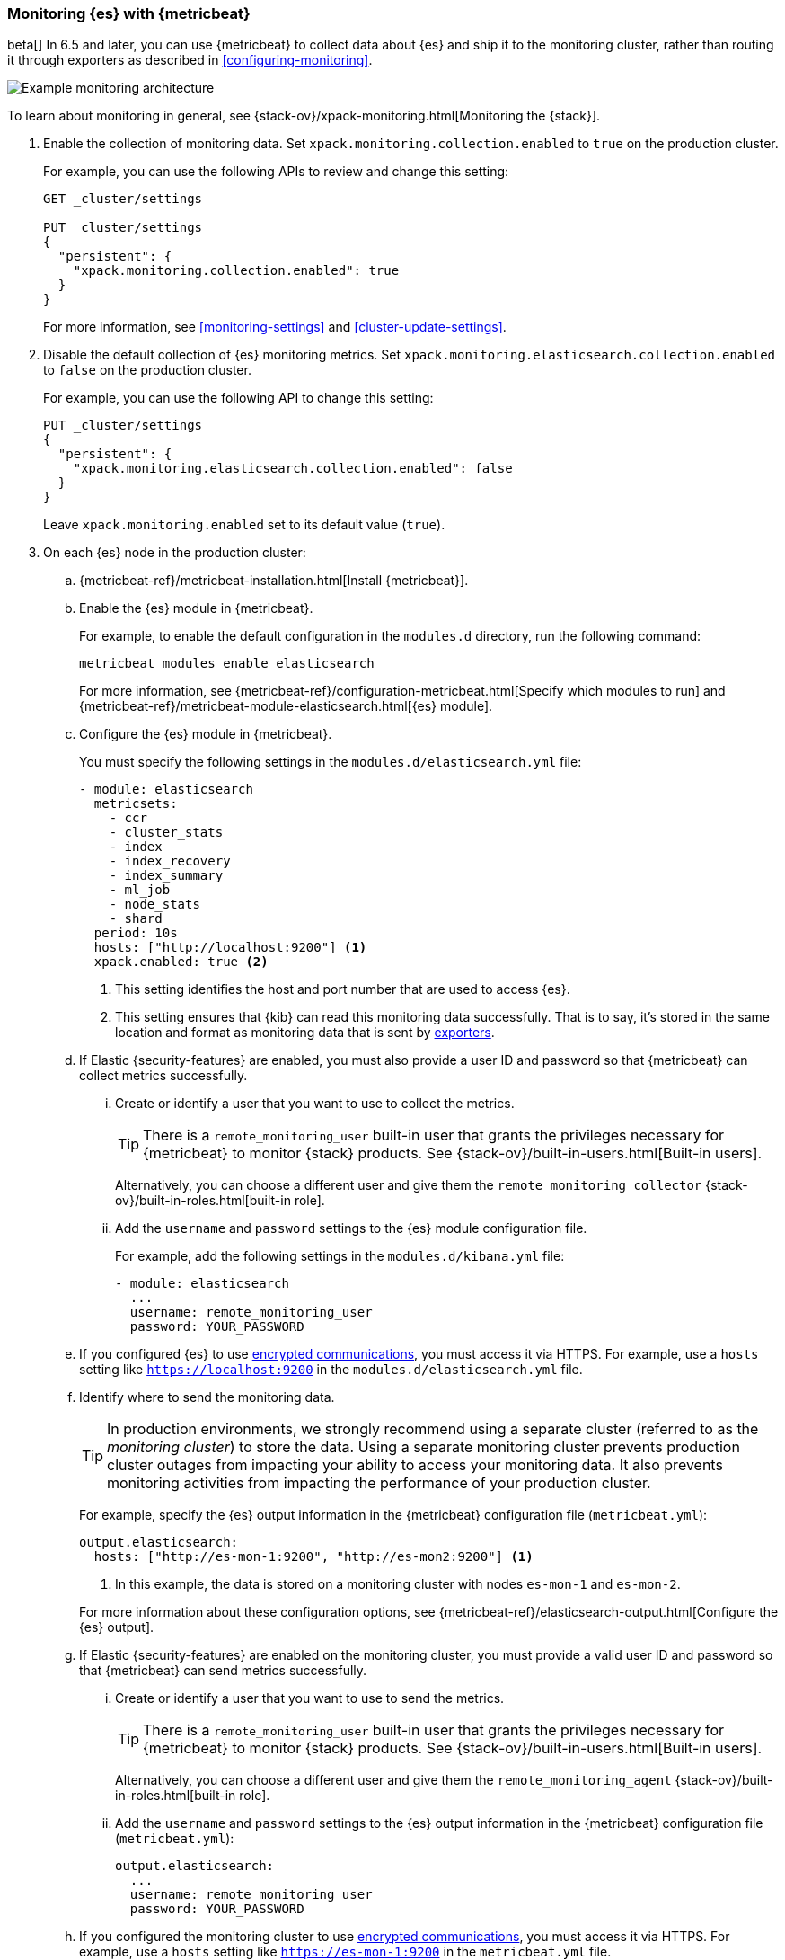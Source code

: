 [role="xpack"]
[testenv="gold"]
[[configuring-metricbeat]]
=== Monitoring {es} with {metricbeat}

beta[] In 6.5 and later, you can use {metricbeat} to collect data about {es} 
and ship it to the monitoring cluster, rather than routing it through exporters 
as described in <<configuring-monitoring>>. 

image::monitoring/images/metricbeat.png[Example monitoring architecture]

To learn about monitoring in general, see 
{stack-ov}/xpack-monitoring.html[Monitoring the {stack}]. 

. Enable the collection of monitoring data. Set 
`xpack.monitoring.collection.enabled` to `true` on the production cluster. +
+ 
--
For example, you can use the following APIs to review and change this setting:

[source,js]
----------------------------------
GET _cluster/settings

PUT _cluster/settings
{
  "persistent": {
    "xpack.monitoring.collection.enabled": true
  }
}
----------------------------------
// CONSOLE

For more information, see <<monitoring-settings>> and <<cluster-update-settings>>.
--

. Disable the default collection of {es} monitoring metrics. Set 
`xpack.monitoring.elasticsearch.collection.enabled` to `false` on the production 
cluster. +
+ 
--
For example, you can use the following API to change this setting:

[source,js]
----------------------------------
PUT _cluster/settings
{
  "persistent": {
    "xpack.monitoring.elasticsearch.collection.enabled": false
  }
}
----------------------------------
// CONSOLE

Leave `xpack.monitoring.enabled` set to its default value (`true`). 
--

. On each {es} node in the production cluster:

.. {metricbeat-ref}/metricbeat-installation.html[Install {metricbeat}].

.. Enable the {es} module in {metricbeat}. +
+
--
For example, to enable the default configuration in the `modules.d` directory, 
run the following command:

["source","sh",subs="attributes,callouts"]
----------------------------------------------------------------------
metricbeat modules enable elasticsearch
----------------------------------------------------------------------

For more information, see 
{metricbeat-ref}/configuration-metricbeat.html[Specify which modules to run] and 
{metricbeat-ref}/metricbeat-module-elasticsearch.html[{es} module]. 
--

.. Configure the {es} module in {metricbeat}. +
+
--
You must specify the following settings in the `modules.d/elasticsearch.yml` file:

[source,yaml]
----------------------------------
- module: elasticsearch
  metricsets:
    - ccr
    - cluster_stats
    - index
    - index_recovery
    - index_summary
    - ml_job
    - node_stats
    - shard
  period: 10s
  hosts: ["http://localhost:9200"] <1>
  xpack.enabled: true <2>
----------------------------------
<1> This setting identifies the host and port number that are used to access {es}.
<2> This setting ensures that {kib} can read this monitoring data successfully. 
That is to say, it's stored in the same location and format as monitoring data 
that is sent by <<es-monitoring-exporters,exporters>>. 
--

.. If Elastic {security-features} are enabled, you must also provide a user ID 
and password so that {metricbeat} can collect metrics successfully. 

... Create or identify a user that you want to use to collect the metrics. 
+
--
TIP: There is a `remote_monitoring_user` built-in user that grants the privileges 
necessary for {metricbeat} to monitor {stack} products. See 
{stack-ov}/built-in-users.html[Built-in users].

Alternatively, you can choose a different user and give them the 
`remote_monitoring_collector` {stack-ov}/built-in-roles.html[built-in role]. 
--

... Add the `username` and `password` settings to the {es} module configuration 
file.
+
--
For example, add the following settings in the `modules.d/kibana.yml` file:

[source,yaml]
----------------------------------
- module: elasticsearch
  ...
  username: remote_monitoring_user
  password: YOUR_PASSWORD
----------------------------------
--

.. If you configured {es} to use <<configuring-tls,encrypted communications>>, 
you must access it via HTTPS. For example, use a `hosts` setting like 
`https://localhost:9200` in the `modules.d/elasticsearch.yml` file.

.. Identify where to send the monitoring data. +
+
--
TIP: In production environments, we strongly recommend using a separate cluster 
(referred to as the _monitoring cluster_) to store the data. Using a separate 
monitoring cluster prevents production cluster outages from impacting your 
ability to access your monitoring data. It also prevents monitoring activities 
from impacting the performance of your production cluster.

For example, specify the {es} output information in the {metricbeat} 
configuration file (`metricbeat.yml`):

[source,yaml]
----------------------------------
output.elasticsearch:
  hosts: ["http://es-mon-1:9200", "http://es-mon2:9200"] <1>
----------------------------------
<1> In this example, the data is stored on a monitoring cluster with nodes 
`es-mon-1` and `es-mon-2`. 

For more information about these configuration options, see 
{metricbeat-ref}/elasticsearch-output.html[Configure the {es} output].
--

.. If Elastic {security-features} are enabled on the monitoring cluster, you 
must provide a valid user ID and password so that {metricbeat} can send metrics 
successfully. 

... Create or identify a user that you want to use to send the metrics. 
+
--
TIP: There is a `remote_monitoring_user` built-in user that grants the privileges 
necessary for {metricbeat} to monitor {stack} products. See 
{stack-ov}/built-in-users.html[Built-in users].

Alternatively, you can choose a different user and give them the 
`remote_monitoring_agent` {stack-ov}/built-in-roles.html[built-in role]. 
--

... Add the `username` and `password` settings to the {es} output information in 
the {metricbeat} configuration file (`metricbeat.yml`):
+
--
[source,yaml]
----------------------------------
output.elasticsearch:
  ...
  username: remote_monitoring_user
  password: YOUR_PASSWORD
----------------------------------
--

.. If you configured the monitoring cluster to use 
<<configuring-tls,encrypted communications>>, you must access it via 
HTTPS. For example, use a `hosts` setting like `https://es-mon-1:9200` in the 
`metricbeat.yml` file. 

. <<starting-elasticsearch,Start {es}>>.

. {metricbeat-ref}/metricbeat-starting.html[Start {metricbeat}]. 

. {kibana-ref}/monitoring-data.html[View the monitoring data in {kib}]. 
